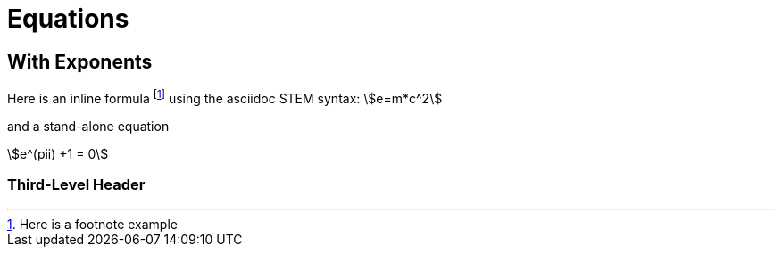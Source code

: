 = Equations
:stem:  

== With Exponents
Here is an inline formula footnote:[Here is a footnote example] using the asciidoc STEM syntax:  stem:[e=m*c^2]

and a stand-alone equation

stem:[e^(pii) +1 = 0]

=== Third-Level Header
